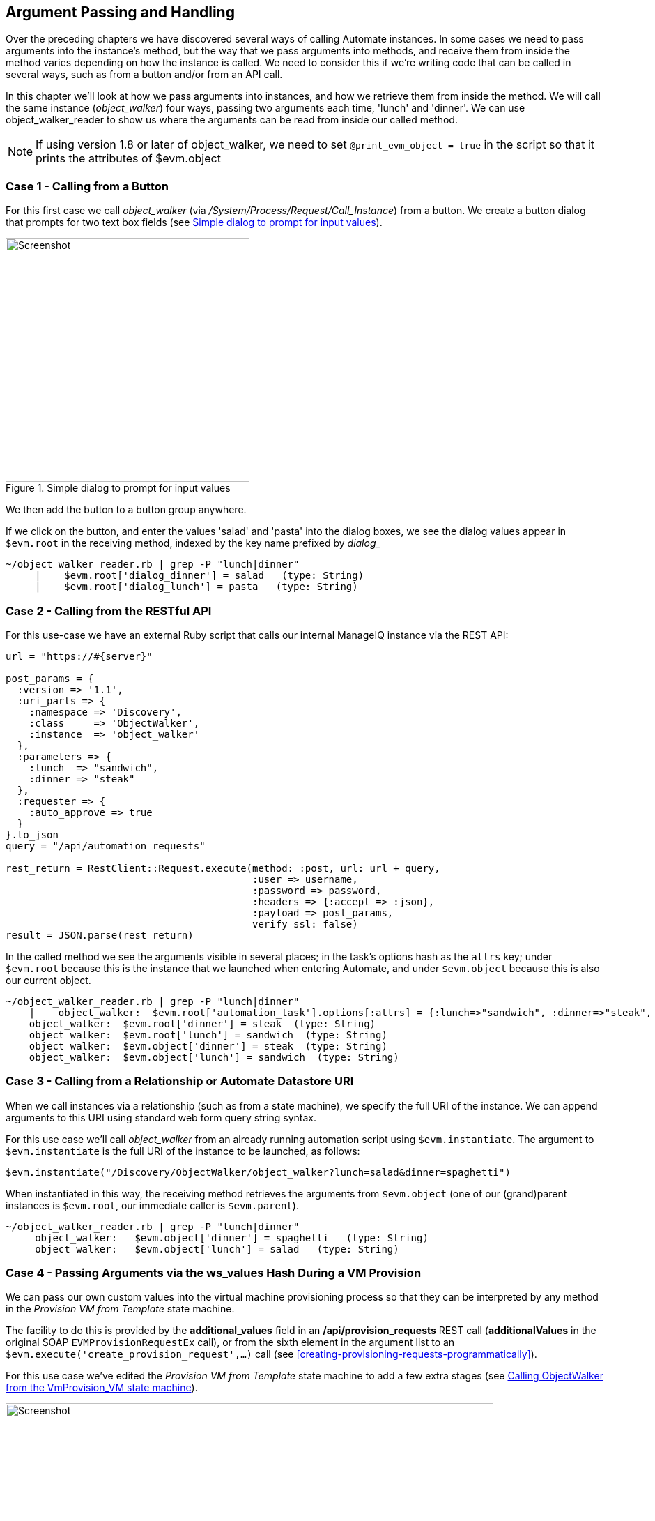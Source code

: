[[argument-passing-and-handling]]
== Argument Passing and Handling

Over the preceding chapters we have discovered several ways of calling Automate instances. In some cases we need to pass arguments into the instance's method, but the way that we pass arguments into methods, and receive them from inside the method varies depending on how the instance is called. We need to consider this if we're writing code that can be called in several ways, such as from a button and/or from an API call.

In this chapter we'll look at how we pass arguments into instances, and how we retrieve them from inside the method. We will call the same instance (__object_walker__) four ways, passing two arguments each time, 'lunch' and 'dinner'. We can use object_walker_reader to show us where the arguments can be read from inside our called method.

[NOTE]
====
If using version 1.8 or later of object_walker, we need to set `@print_evm_object   = true` in the script so that it prints the attributes of $evm.object
====

=== Case 1 - Calling from a Button

For this first case we call __object_walker__ (via _/System/Process/Request/Call_Instance_) from a button. We create a button dialog that prompts for two text box fields (see <<c46i1>>).

[[c46i1]]
.Simple dialog to prompt for input values
image::images/ch46_ss1.png[Screenshot,350,align="center"]

We then add the button to a button group anywhere.

If we click on the button, and enter the values 'salad' and 'pasta' into the dialog boxes, we see the dialog values appear in `$evm.root` in the receiving method, indexed by the key name prefixed by _dialog__

....
~/object_walker_reader.rb | grep -P "lunch|dinner"
     |    $evm.root['dialog_dinner'] = salad   (type: String)
     |    $evm.root['dialog_lunch'] = pasta   (type: String)
....

=== Case 2 - Calling from the RESTful API

For this use-case we have an external Ruby script that calls our internal ManageIQ instance via the REST API:

[source,ruby]
----
url = "https://#{server}"

post_params = {
  :version => '1.1',
  :uri_parts => {
    :namespace => 'Discovery',
    :class     => 'ObjectWalker',
    :instance  => 'object_walker'
  },
  :parameters => {
    :lunch  => "sandwich",
    :dinner => "steak"
  },
  :requester => {
    :auto_approve => true
  }
}.to_json
query = "/api/automation_requests"

rest_return = RestClient::Request.execute(method: :post, url: url + query,
                                          :user => username, 
                                          :password => password,
                                          :headers => {:accept => :json},
                                          :payload => post_params,
                                          verify_ssl: false)
result = JSON.parse(rest_return)
----

In the called method we see the arguments visible in several places; in the task's options hash as the `attrs` key; under `$evm.root` because this is the instance that we launched when entering Automate, and under `$evm.object` because this is also our current object.

....
~/object_walker_reader.rb | grep -P "lunch|dinner"
    |    object_walker:  $evm.root['automation_task'].options[:attrs] = {:lunch=>"sandwich", :dinner=>"steak", :userid=>"admin"}  (type: Hash)
    object_walker:  $evm.root['dinner'] = steak  (type: String)
    object_walker:  $evm.root['lunch'] = sandwich  (type: String)
    object_walker:  $evm.object['dinner'] = steak  (type: String)
    object_walker:  $evm.object['lunch'] = sandwich  (type: String)
....

=== Case 3 - Calling from a Relationship or Automate Datastore URI

When we call instances via a relationship (such as from a state machine), we specify the full URI of the instance. We can append arguments to this URI using standard web form query string syntax.

For this use case we'll call __object_walker__ from an already running automation script using `$evm.instantiate`. The argument to `$evm.instantiate` is the full URI of the instance to be launched, as follows:

[source,ruby]
----
$evm.instantiate("/Discovery/ObjectWalker/object_walker?lunch=salad&dinner=spaghetti")
----

When instantiated in this way, the receiving method retrieves the arguments from `$evm.object` (one of our (grand)parent instances is `$evm.root`, our immediate caller is `$evm.parent`).

....
~/object_walker_reader.rb | grep -P "lunch|dinner"
     object_walker:   $evm.object['dinner'] = spaghetti   (type: String)
     object_walker:   $evm.object['lunch'] = salad   (type: String)
....

=== Case 4 - Passing Arguments via the ws_values Hash During a VM Provision

We can pass our own custom values into the virtual machine provisioning process so that they can be interpreted by any method in the _Provision VM from Template_ state machine.

The facility to do this is provided by the *additional_values* field in an */api/provision_requests* REST call (**additionalValues** in the original SOAP `EVMProvisionRequestEx` call), or from the sixth element in the argument list to an `$evm.execute('create_provision_request',...)` call (see <<creating-provisioning-requests-programmatically>>).

For this use case we've edited the _Provision VM from Template_ state machine to add a few extra stages (see <<c46i3>>).

[[c46i3]]
.Calling ObjectWalker from the VmProvision_VM state machine
image::images/ch46_ss3.png[Screenshot,700,align="center"]

These stages could modify the provisioning process if required based on the custom values passed in. An example of this might be to specify the disk size for an additional disk to be added by the AddDisk stage.

For this example we're using a simple automation method to call `$evm.execute('create_provision_request',...)` to provision a new virtual machine. We specify the custom values in **arg6**:

[source,ruby]
----
# arg1 = version
args = ['1.1']

# arg2 = templateFields
args << {'name'         => 'rhel7-generic',
         'request_type' => 'template'}

# arg3 = vmFields
args << {'vm_name' => 'test10',
         'vlan'    => 'rhevm'}

# arg4 = requester
args << {'owner_email'      => 'pemcg@bit63.com', 
         'owner_first_name' => 'Peter',
         'owner_last_name'  => 'McGowan'}

# arg5 = tags
args << nil

# arg6 = Web Service Values (ws_values)
args << {'lunch'  => 'soup',
         'dinner' => 'chicken'}

# arg7 = emsCustomAttributes
args << nil

# arg8 = miqCustomAttributes
args << nil

request_id = $evm.execute('create_provision_request', *args)
----

When we call this method and the virtual machine provisioning process begins, we can retrieve the custom values at any stage from the `miq_provision_request` or `miq_provision` options hash using the `ws_values` key...

....
~/object_walker_reader.rb | grep -P "lunch|dinner"
     |    $evm.root['miq_provision'].options[:ws_values] = \
                            {:lunch=>"soup", :dinner=>"chicken"}   (type: Hash)
     |    |    miq_provision_request.options[:ws_values] = \
                            {:lunch=>"soup", :dinner=>"chicken"}   (type: Hash)
....

=== Passing Arguments When Calling a Method in the Same Class

When an instance (such as a state machine) calls a method in the same class as itself, it can pass key/value argument pairs in parentheses as input parameters with the call. We see the _VMProvision_VM_ state machine do this when it calls _update_provision_status_ during the processing of the *On Entry*, *On Exit* and *On Error* (see <<c46i4>>).

[[c46i4]]
.Text Arguments Passed to update_provision_status
image::images/ch46_ss4.png[Screenshot,400,align="center"]

When we create a method that accepts input parameters in this way, we need to specify the name and data type of each parameter in the method definition (see <<c46i1>>).

[[c46i5]]
.Specifying Input Parameters
image::images/ch46_ss5.png[Screenshot,700,align="center"]

The method then reads the parameters from `$evm.inputs`:

[source,ruby]
----
update_provision_status(status => 'pre1',status_state => 'on_entry')

 # Get status from input field status
 status = $evm.inputs['status']

 # Get status_state ['on_entry', 'on_exit', 'on_error'] from input field
 status_state = $evm.inputs['status_state']
----

=== Summary

This chapter shows how we can send arguments when we call instances, and how we process them inside the method. The way that a method retrieves an argument depends on how the instance has been called, but we can use `$evm.root['vmdb_object_type']` as before to determine this, and access the argument in a appropriate manner.